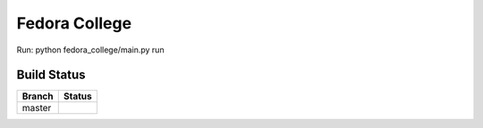 =========================
  Fedora College
=========================


Run: python fedora_college/main.py run

Build Status
------------

.. |master| image:: https://travis-ci.org/echevemaster/fedora-college.png?branch=master
   :alt: Build Status - master branch
   :target: https://travis-ci.org/echevemaster/fedora-college
   

+----------+-----------+
| Branch   | Status    |
+==========+===========+
| master   | |master|  |
+----------+-----------+
